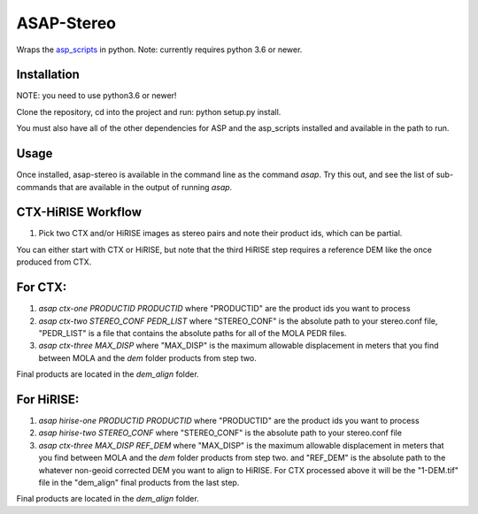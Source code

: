 ASAP-Stereo
===========

Wraps the `asp_scripts`_ in python. Note: currently requires python 3.6 or newer.

.. _asp_scripts: https://github.com/USGS-Astrogeology/asp_scripts


Installation
------------
NOTE: you need to use python3.6 or newer!

Clone the repository, cd into the project and run: python setup.py
install.

You must also have all of the other dependencies for ASP and the asp_scripts installed and available in the path to run.


Usage
-----

Once installed, asap-stereo is available in the command line as the command `asap`.
Try this out, and see the list of sub-commands that are available in the output of running `asap`.



CTX-HiRISE Workflow
-------------------

1. Pick two CTX and/or HiRISE images as stereo pairs and note their product ids, which can be partial.

You can either start with CTX or HiRISE, but note that the third HiRISE step requires a reference DEM
like the once produced from CTX.

For CTX:
--------
1. `asap ctx-one PRODUCTID PRODUCTID`
   where "PRODUCTID" are the product ids you want to process
2. `asap ctx-two STEREO_CONF PEDR_LIST`
   where "STEREO_CONF" is the absolute path to your stereo.conf file,
   "PEDR_LIST" is a file that contains the absolute paths for all of the MOLA PEDR files.
3. `asap ctx-three MAX_DISP`
   where "MAX_DISP" is the maximum allowable displacement
   in meters that you find between MOLA and the `dem` folder products from step two.

Final products are located in the `dem_align` folder.

For HiRISE:
-----------
1. `asap hirise-one PRODUCTID PRODUCTID`
   where "PRODUCTID" are the product ids you want to process
2. `asap hirise-two STEREO_CONF`
   where "STEREO_CONF" is the absolute path to your stereo.conf file
3. `asap ctx-three MAX_DISP REF_DEM`
   where "MAX_DISP" is the maximum allowable displacement
   in meters that you find between MOLA and the `dem` folder products from step two.
   and "REF_DEM" is the absolute path to the whatever non-geoid corrected DEM you want to align to HiRISE.
   For CTX processed above it will be the "1-DEM.tif" file in the "dem_align" final products from the last step.

Final products are located in the `dem_align` folder.
